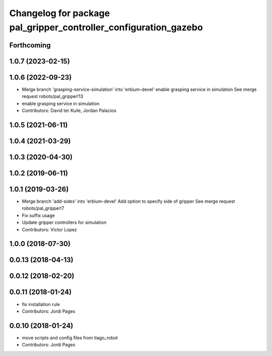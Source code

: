 ^^^^^^^^^^^^^^^^^^^^^^^^^^^^^^^^^^^^^^^^^^^^^^^^^^^^^^^^^^^^^^^^^
Changelog for package pal_gripper_controller_configuration_gazebo
^^^^^^^^^^^^^^^^^^^^^^^^^^^^^^^^^^^^^^^^^^^^^^^^^^^^^^^^^^^^^^^^^

Forthcoming
-----------

1.0.7 (2023-02-15)
------------------

1.0.6 (2022-09-23)
------------------
* Merge branch 'grasping-service-simulation' into 'erbium-devel'
  enable grasping service in simulation
  See merge request robots/pal_gripper!13
* enable grasping service in simulation
* Contributors: David ter Kuile, Jordan Palacios

1.0.5 (2021-06-11)
------------------

1.0.4 (2021-03-29)
------------------

1.0.3 (2020-04-30)
------------------

1.0.2 (2019-06-11)
------------------

1.0.1 (2019-03-26)
------------------
* Merge branch 'add-sides' into 'erbium-devel'
  Add option to specify side of gripper
  See merge request robots/pal_gripper!7
* Fix suffix usage
* Update gripper controllers for simulation
* Contributors: Victor Lopez

1.0.0 (2018-07-30)
------------------

0.0.13 (2018-04-13)
-------------------

0.0.12 (2018-02-20)
-------------------

0.0.11 (2018-01-24)
-------------------
* fix installation rule
* Contributors: Jordi Pages

0.0.10 (2018-01-24)
-------------------
* move scripts and config files from tiago_robot
* Contributors: Jordi Pages
